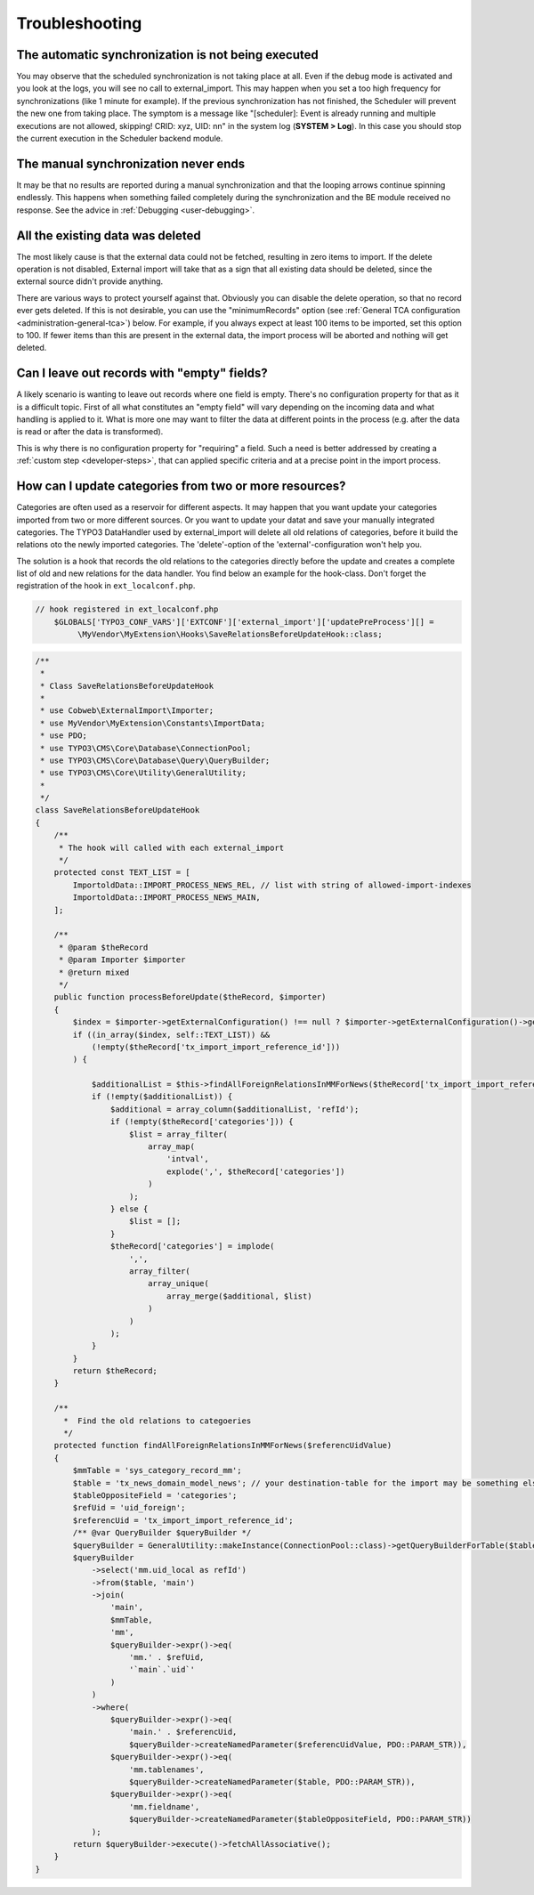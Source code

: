 ﻿.. include:: ../../Includes.txt


.. _user-troubleshooting:

Troubleshooting
^^^^^^^^^^^^^^^


.. _user-backend-troubleshooting-not-executed:

The automatic synchronization is not being executed
"""""""""""""""""""""""""""""""""""""""""""""""""""

You may observe that the scheduled synchronization is not taking place
at all. Even if the debug mode is activated and you look at the
logs, you will see no call to external\_import. This may happen when
you set a too high frequency for synchronizations (like 1 minute for
example). If the previous synchronization has not finished, the
Scheduler will prevent the new one from taking place. The symptom is a
message like "[scheduler]: Event is already running and multiple
executions are not allowed, skipping! CRID: xyz, UID: nn" in the
system log (**SYSTEM > Log**). In this case you should stop the current
execution in the Scheduler backend module.


.. _user-backend-troubleshooting-neverending:

The manual synchronization never ends
"""""""""""""""""""""""""""""""""""""

It may be that no results are reported during a manual synchronization
and that the looping arrows continue spinning endlessly. This happens
when something failed completely during the synchronization and the BE
module received no response. See the advice in :ref:`Debugging <user-debugging>`.


.. _user-backend-troubleshooting-all-deleted:

All the existing data was deleted
"""""""""""""""""""""""""""""""""

The most likely cause is that the external data could not be fetched,
resulting in zero items to import. If the delete operation is not
disabled, External import will take that as a sign that all existing
data should be deleted, since the external source didn't provide
anything.

There are various ways to protect yourself against that. Obviously you
can disable the delete operation, so that no record ever gets deleted.
If this is not desirable, you can use the "minimumRecords" option (see
:ref:`General TCA configuration <administration-general-tca>`) below.
For example, if you always expect at least 100 items to be imported,
set this option to 100. If fewer items than this are present in the
external data, the import process will be aborted and nothing will get deleted.


.. _user-backend-troubleshooting-empty-fields:

Can I leave out records with "empty" fields?
""""""""""""""""""""""""""""""""""""""""""""

A likely scenario is wanting to leave out records where one field is empty.
There's no configuration property for that as it is a difficult topic.
First of all what constitutes an "empty field" will vary depending on
the incoming data and what handling is applied to it. What is more
one may want to filter the data at different points in the process
(e.g. after the data is read or after the data is transformed).

This is why there is no configuration property for "requiring" a field.
Such a need is better addressed by creating a :ref:`custom step <developer-steps>`,
that can applied specific criteria and at a precise point in the
import process.

.. _category-troubleshooting-more_resourcces:

How can I update categories from two or more resources?
""""""""""""""""""""""""""""""""""""""""""""""""""""""""""""""""""""""""""""""""""""""
Categories are often used as a reservoir for different aspects. It may
happen that you want update your categories imported from two or more different sources.
Or you want to update your datat and save your manually integrated categories.
The TYPO3 DataHandler used by external_import will delete all old
relations of categories, before it build the relations oto the newly imported categories.
The 'delete'-option of the 'external'-configuration won't help you.

The solution is a hook that records the old relations to the categories
directly before the update and creates a complete list of old and new
relations for the data handler. You find below an example for the hook-class.
Don't forget the registration of the hook in ``ext_localconf.php``. 

.. code-block:: php

 // hook registered in ext_localconf.php
     $GLOBALS['TYPO3_CONF_VARS']['EXTCONF']['external_import']['updatePreProcess'][] =
          \MyVendor\MyExtension\Hooks\SaveRelationsBeforeUpdateHook::class;

.. code-block:: php


    /**
     *
     * Class SaveRelationsBeforeUpdateHook
     * 
     * use Cobweb\ExternalImport\Importer;
     * use MyVendor\MyExtension\Constants\ImportData;
     * use PDO;
     * use TYPO3\CMS\Core\Database\ConnectionPool;
     * use TYPO3\CMS\Core\Database\Query\QueryBuilder;
     * use TYPO3\CMS\Core\Utility\GeneralUtility;
     * 
     */
    class SaveRelationsBeforeUpdateHook
    {
        /**
         * The hook will called with each external_import
         */
        protected const TEXT_LIST = [
            ImportoldData::IMPORT_PROCESS_NEWS_REL, // list with string of allowed-import-indexes
            ImportoldData::IMPORT_PROCESS_NEWS_MAIN,
        ];

        /**
         * @param $theRecord
         * @param Importer $importer
         * @return mixed
         */
        public function processBeforeUpdate($theRecord, $importer)
        {
            $index = $importer->getExternalConfiguration() !== null ? $importer->getExternalConfiguration()->getIndex() : 0;
            if ((in_array($index, self::TEXT_LIST)) &&
                (!empty($theRecord['tx_import_import_reference_id']))
            ) {

                $additionalList = $this->findAllForeignRelationsInMMForNews($theRecord['tx_import_import_reference_id']);
                if (!empty($additionalList)) {
                    $additional = array_column($additionalList, 'refId');
                    if (!empty($theRecord['categories'])) {
                        $list = array_filter(
                            array_map(
                                'intval',
                                explode(',', $theRecord['categories'])
                            )
                        );
                    } else {
                        $list = [];
                    }
                    $theRecord['categories'] = implode(
                        ',',
                        array_filter(
                            array_unique(
                                array_merge($additional, $list)
                            )
                        )
                    );
                }
            }
            return $theRecord;
        }

        /**
          *  Find the old relations to categoeries
          */
        protected function findAllForeignRelationsInMMForNews($referencUidValue)
        {
            $mmTable = 'sys_category_record_mm';
            $table = 'tx_news_domain_model_news'; // your destination-table for the import may be something else 
            $tableOppositeField = 'categories';
            $refUid = 'uid_foreign';
            $referencUid = 'tx_import_import_reference_id'; 
            /** @var QueryBuilder $queryBuilder */
            $queryBuilder = GeneralUtility::makeInstance(ConnectionPool::class)->getQueryBuilderForTable($table);
            $queryBuilder
                ->select('mm.uid_local as refId')
                ->from($table, 'main')
                ->join(
                    'main',
                    $mmTable,
                    'mm',
                    $queryBuilder->expr()->eq(
                        'mm.' . $refUid,
                        '`main`.`uid`'
                    )
                )
                ->where(
                    $queryBuilder->expr()->eq(
                        'main.' . $referencUid,
                        $queryBuilder->createNamedParameter($referencUidValue, PDO::PARAM_STR)),
                    $queryBuilder->expr()->eq(
                        'mm.tablenames',
                        $queryBuilder->createNamedParameter($table, PDO::PARAM_STR)),
                    $queryBuilder->expr()->eq(
                        'mm.fieldname',
                        $queryBuilder->createNamedParameter($tableOppositeField, PDO::PARAM_STR))
                );
            return $queryBuilder->execute()->fetchAllAssociative();
        }
    }
 
 

